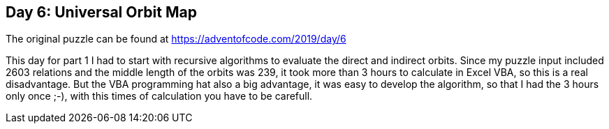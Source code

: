 ﻿== Day 6: Universal Orbit Map

The original puzzle can be found at https://adventofcode.com/2019/day/6

This day for part 1 I had to start with recursive algorithms to evaluate the direct and indirect orbits. 
Since my puzzle input included 2603 relations and the middle length of the orbits was 239, it took more than 3 hours to calculate in Excel VBA, so this is a real disadvantage.
But the VBA programming hat also a big advantage, it was easy to develop the algorithm, so that I had the 3 hours only once ;-), with this times of calculation you have to be carefull.


